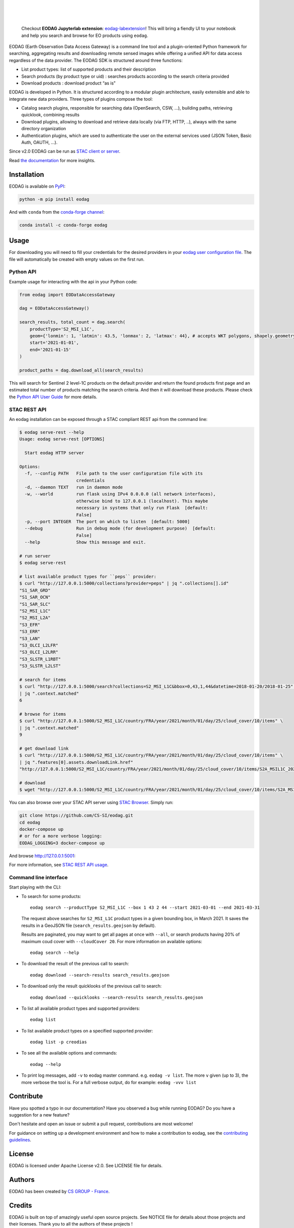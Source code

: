 .. image:: https://eodag.readthedocs.io/en/latest/_static/eodag_bycs.png
    :target: https://github.com/CS-SI/eodag

|

.. image:: https://badge.fury.io/py/eodag.svg
    :target: https://badge.fury.io/py/eodag

.. image:: https://img.shields.io/conda/vn/conda-forge/eodag
    :target: https://anaconda.org/conda-forge/eodag

.. image:: https://readthedocs.org/projects/eodag/badge/?version=latest&style=flat
    :target: https://eodag.readthedocs.io/en/latest/

.. image:: https://github.com/CS-SI/eodag/actions/workflows/test.yml/badge.svg
    :target: https://github.com/CS-SI/eodag/actions

.. image:: https://img.shields.io/github/issues/CS-SI/eodag.svg
    :target: https://github.com/CS-SI/eodag/issues

.. image:: https://mybinder.org/badge_logo.svg
    :target: https://mybinder.org/v2/git/https%3A%2F%2Fgithub.com%2FCS-SI%2Feodag.git/master?filepath=docs%2Fnotebooks%2Fintro_notebooks.ipynb

|

.. image:: https://img.shields.io/pypi/l/eodag.svg
    :target: https://pypi.org/project/eodag/

.. image:: https://img.shields.io/pypi/pyversions/eodag.svg
    :target: https://pypi.org/project/eodag/

|

..

    Checkout **EODAG Jupyterlab extension**: `eodag-labextension <https://github.com/CS-SI/eodag-labextension>`_!
    This will bring a fiendly UI to your notebook and help you search and browse for EO products using ``eodag``.

EODAG (Earth Observation Data Access Gateway) is a command line tool and a plugin-oriented Python framework for searching,
aggregating results and downloading remote sensed images while offering a unified API for data access regardless of the
data provider. The EODAG SDK is structured around three functions:

* List product types: list of supported products and their description

* Search products (by product type or uid) : searches products according to the search criteria provided

* Download products : download product “as is"

EODAG is developed in Python. It is structured according to a modular plugin architecture, easily extensible and able to
integrate new data providers. Three types of plugins compose the tool:

* Catalog search plugins, responsible for searching data (OpenSearch, CSW, ...), building paths, retrieving quicklook,
  combining results

* Download plugins, allowing to download and retrieve data locally (via FTP, HTTP, ..), always with the same directory
  organization

* Authentication plugins, which are used to authenticate the user on the external services used (JSON Token, Basic Auth, OAUTH, ...).

Since v2.0 EODAG can be run as `STAC client or server <https://eodag.readthedocs.io/en/latest/stac.html>`_.

Read `the documentation <https://eodag.readthedocs.io/en/latest/>`_ for more insights.

.. image:: https://raw.githubusercontent.com/CS-SI/eodag/develop/docs/_static/eodag_overview.png
   :alt: EODAG overview
   :class: no-scaled-link

Installation
============

EODAG is available on `PyPI <https://pypi.org/project/eodag/>`_:

.. code-block:: bash

   python -m pip install eodag

And with ``conda`` from the `conda-forge channel <https://anaconda.org/conda-forge/eodag>`_:

.. code-block:: bash

   conda install -c conda-forge eodag

Usage
=====

For downloading you will need to fill your credentials for the desired providers in your
`eodag user configuration file <https://eodag.readthedocs.io/en/latest/getting_started_guide/configure.html>`_.
The file will automatically be created with empty values on the first run.

Python API
----------

Example usage for interacting with the api in your Python code:

.. code-block:: python

    from eodag import EODataAccessGateway

    dag = EODataAccessGateway()

    search_results, total_count = dag.search(
        productType='S2_MSI_L1C',
        geom={'lonmin': 1, 'latmin': 43.5, 'lonmax': 2, 'latmax': 44}, # accepts WKT polygons, shapely.geometry, ...
        start='2021-01-01',
        end='2021-01-15'
    )

    product_paths = dag.download_all(search_results)


This will search for Sentinel 2 level-1C products on the default provider and return the found products first page and
an estimated total number of products matching the search criteria. And then it will download these products. Please
check the `Python API User Guide <https://eodag.readthedocs.io/en/latest/api_user_guide.html>`_ for more details.

STAC REST API
-------------

An eodag installation can be exposed through a STAC compliant REST api from the command line:

.. code-block:: bash

    $ eodag serve-rest --help
    Usage: eodag serve-rest [OPTIONS]

      Start eodag HTTP server

    Options:
      -f, --config PATH   File path to the user configuration file with its
                          credentials
      -d, --daemon TEXT   run in daemon mode
      -w, --world         run flask using IPv4 0.0.0.0 (all network interfaces),
                          otherwise bind to 127.0.0.1 (localhost). This maybe
                          necessary in systems that only run Flask  [default:
                          False]
      -p, --port INTEGER  The port on which to listen  [default: 5000]
      --debug             Run in debug mode (for development purpose)  [default:
                          False]
      --help              Show this message and exit.

    # run server
    $ eodag serve-rest

    # list available product types for ``peps`` provider:
    $ curl "http://127.0.0.1:5000/collections?provider=peps" | jq ".collections[].id"
    "S1_SAR_GRD"
    "S1_SAR_OCN"
    "S1_SAR_SLC"
    "S2_MSI_L1C"
    "S2_MSI_L2A"
    "S3_EFR"
    "S3_ERR"
    "S3_LAN"
    "S3_OLCI_L2LFR"
    "S3_OLCI_L2LRR"
    "S3_SLSTR_L1RBT"
    "S3_SLSTR_L2LST"

    # search for items
    $ curl "http://127.0.0.1:5000/search?collections=S2_MSI_L1C&bbox=0,43,1,44&datetime=2018-01-20/2018-01-25" \
    | jq ".context.matched"
    6

    # browse for items
    $ curl "http://127.0.0.1:5000/S2_MSI_L1C/country/FRA/year/2021/month/01/day/25/cloud_cover/10/items" \
    | jq ".context.matched"
    9

    # get download link
    $ curl "http://127.0.0.1:5000/S2_MSI_L1C/country/FRA/year/2021/month/01/day/25/cloud_cover/10/items" \
    | jq ".features[0].assets.downloadLink.href"
    "http://127.0.0.1:5000/S2_MSI_L1C/country/FRA/year/2021/month/01/day/25/cloud_cover/10/items/S2A_MSIL1C_20210125T105331_N0209_R051_T31UCR_20210125T130733/download"

    # download
    $ wget "http://127.0.0.1:5000/S2_MSI_L1C/country/FRA/year/2021/month/01/day/25/cloud_cover/10/items/S2A_MSIL1C_20210125T105331_N0209_R051_T31UCR_20210125T130733/download"


You can also browse over your STAC API server using `STAC Browser <https://github.com/radiantearth/stac-browser>`_.
Simply run:

.. code-block:: bash

    git clone https://github.com/CS-SI/eodag.git
    cd eodag
    docker-compose up
    # or for a more verbose logging:
    EODAG_LOGGING=3 docker-compose up

And browse http://127.0.0.1:5001:

.. image:: https://raw.githubusercontent.com/CS-SI/eodag/develop/docs/_static/stac_browser_example_600.png
   :target: https://raw.githubusercontent.com/CS-SI/eodag/develop/docs/_static/stac_browser_example.png
   :alt: STAC browser example
   :width: 600px


For more information, see `STAC REST API usage <https://eodag.readthedocs.io/en/latest/stac_rest.html>`_.

Command line interface
----------------------

Start playing with the CLI:

- To search for some products::

     eodag search --productType S2_MSI_L1C --box 1 43 2 44 --start 2021-03-01 --end 2021-03-31

  The request above searches for ``S2_MSI_L1C`` product types in a given bounding box, in March 2021. It saves the results in a GeoJSON file (``search_results.geojson`` by default).

  Results are paginated, you may want to get all pages at once with ``--all``, or search products having 20% of maximum coud cover with ``--cloudCover 20``. For more information on available options::

     eodag search --help

- To download the result of the previous call to search::

     eodag download --search-results search_results.geojson

- To download only the result quicklooks of the previous call to search::

     eodag download --quicklooks --search-results search_results.geojson

- To list all available product types and supported providers::

     eodag list

- To list available product types on a specified supported provider::

     eodag list -p creodias

- To see all the available options and commands::

     eodag --help

- To print log messages, add ``-v`` to eodag master command. e.g. ``eodag -v list``. The more ``v`` given (up to 3), the more verbose the tool is. For a full verbose output, do for example: ``eodag -vvv list``

Contribute
==========

Have you spotted a typo in our documentation? Have you observed a bug while running EODAG?
Do you have a suggestion for a new feature?

Don't hesitate and open an issue or submit a pull request, contributions are most welcome!

For guidance on setting up a development environment and how to make a
contribution to eodag, see the `contributing guidelines`_.

.. _contributing guidelines: https://github.com/CS-SI/eodag/blob/develop/CONTRIBUTING.rst


License
=======

EODAG is licensed under Apache License v2.0.
See LICENSE file for details.


Authors
=======

EODAG has been created by `CS GROUP - France <https://www.csgroup.eu/>`_.


Credits
=======

EODAG is built on top of amazingly useful open source projects. See NOTICE file for details about those projects and
their licenses.
Thank you to all the authors of these projects !
